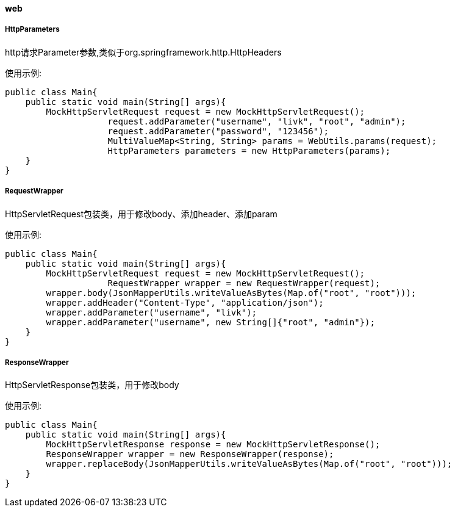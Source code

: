 [[web]]
==== web

===== HttpParameters

http请求Parameter参数,类似于org.springframework.http.HttpHeaders

使用示例:

[source,java,indent=0]
----
public class Main{
    public static void main(String[] args){
        MockHttpServletRequest request = new MockHttpServletRequest();
		    request.addParameter("username", "livk", "root", "admin");
		    request.addParameter("password", "123456");
		    MultiValueMap<String, String> params = WebUtils.params(request);
		    HttpParameters parameters = new HttpParameters(params);
    }
}
----

===== RequestWrapper

HttpServletRequest包装类，用于修改body、添加header、添加param

使用示例:

[source,java,indent=0]
----
public class Main{
    public static void main(String[] args){
        MockHttpServletRequest request = new MockHttpServletRequest();
		    RequestWrapper wrapper = new RequestWrapper(request);
        wrapper.body(JsonMapperUtils.writeValueAsBytes(Map.of("root", "root")));
        wrapper.addHeader("Content-Type", "application/json");
        wrapper.addParameter("username", "livk");
        wrapper.addParameter("username", new String[]{"root", "admin"});
    }
}
----

===== ResponseWrapper

HttpServletResponse包装类，用于修改body

使用示例:

[source,java,indent=0]
----
public class Main{
    public static void main(String[] args){
        MockHttpServletResponse response = new MockHttpServletResponse();
        ResponseWrapper wrapper = new ResponseWrapper(response);
        wrapper.replaceBody(JsonMapperUtils.writeValueAsBytes(Map.of("root", "root")));
    }
}
----
